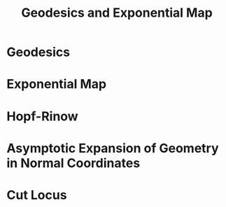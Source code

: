 #+OPTIONS: toc:nil

#+TITLE: Geodesics and Exponential Map

* Geodesics
* Exponential Map
* Hopf-Rinow
* Asymptotic Expansion of Geometry in Normal Coordinates
* Cut Locus


